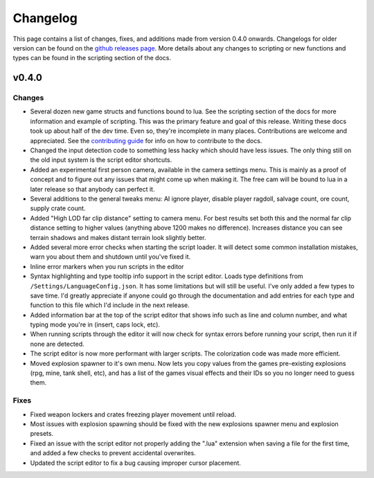 Changelog
********************************************************

This page contains a list of changes, fixes, and additions made from version 0.4.0 onwards. Changelogs for older version can be found on the `github releases page <https://github.com/Moneyl/RFGR-Script-Loader-Wiki/releases>`_. More details about any changes to scripting or new functions and types can be found in the scripting section of the docs.

v0.4.0
========================================================
Changes
-------------------------------------------------------
- Several dozen new game structs and functions bound to lua. See the scripting section of the docs for more information and example of scripting. This was the primary feature and goal of this release. Writing these docs took up about half of the dev time. Even so, they're incomplete in many places. Contributions are welcome and appreciated. See the `contributing guide`_ for info on how to contribute to the docs.
- Changed the input detection code to something less hacky which should have less issues. The only thing still on the old input system is the script editor shortcuts.
- Added an experimental first person camera, available in the camera settings menu. This is mainly as a proof of concept and to figure out any issues that might come up when making it. The free cam will be bound to lua in a later release so that anybody can perfect it.
- Several additions to the general tweaks menu: AI ignore player, disable player ragdoll, salvage count, ore count, supply crate count.
- Added "High LOD far clip distance" setting to camera menu. For best results set both this and the normal far clip distance setting to higher values (anything above 1200 makes no difference). Increases distance you can see terrain shadows and makes distant terrain look slightly better.
- Added several more error checks when starting the script loader. It will detect some common installation mistakes, warn you about them and shutdown until you've fixed it.
- Inline error markers when you run scripts in the editor
- Syntax highlighting and type tooltip info support in the script editor. Loads type definitions from ``/Settings/LanguageConfig.json``. It has some limitations but will still be useful. I've only added a few types to save time. I'd greatly appreciate if anyone could go through the documentation and add entries for each type and function to this file which I'd include in the next release.
- Added information bar at the top of the script editor that shows info such as line and column number, and what typing mode you're in (insert, caps lock, etc).
- When running scripts through the editor it will now check for syntax errors before running your script, then run it if none are detected. 
- The script editor is now more performant with larger scripts. The colorization code was made more efficient.
- Moved explosion spawner to it's own menu. Now lets you copy values from the games pre-existing explosions (rpg, mine, tank shell, etc), and has a list of the games visual effects and their IDs so you no longer need to guess them.

Fixes
-------------------------------------------------------
- Fixed weapon lockers and crates freezing player movement until reload.
- Most issues with explosion spawning should be fixed with the new explosions spawner menu and explosion presets.
- Fixed an issue with the script editor not properly adding the ".lua" extension when saving a file for the first time, and added a few checks to prevent accidental overwrites.
- Updated the script editor to fix a bug causing improper cursor placement.

.. _`contributing guide`: ./Contributing.html